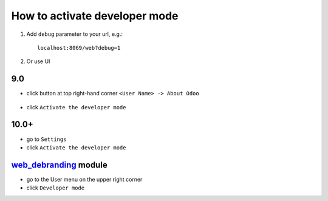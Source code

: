 ================================
 How to activate developer mode
================================

1.  Add ``debug`` parameter to your url, e.g.: ::

     localhost:8069/web?debug=1

2. Or use UI

9.0
===

* click button at top right-hand corner ``<User Name> -> About Odoo``

  .. figure:: ../../images/debug-1.png

* click ``Activate the developer mode``

  .. image:: ../../images/debug-2.png

10.0+
=====

* go to ``Settings``

* click ``Activate the developer mode``

.. image:: ../../images/debug-3.png

`web_debranding <https://www.odoo.com/apps/modules/10.0/web_debranding/>`_ module 
===============
* go to the User menu on the upper right corner

* click ``Developer mode``

.. image:: ../../images/debug-4.png
